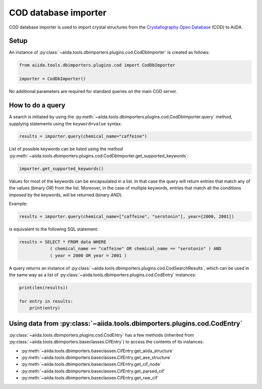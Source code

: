 COD database importer
---------------------

COD database importer is used to import crystal structures from the `Crystallography Open Database <http://www.crystallography.net>`_ (COD) to AiiDA.

Setup
+++++

An instance of :py:class:`~aiida.tools.dbimporters.plugins.cod.CodDbImporter` is created as follows:

.. code-block:: python

    from aiida.tools.dbimporters.plugins.cod import CodDbImporter

    importer = CodDbImporter()

No additional parameters are required for standard queries on the main COD server.

How to do a query
+++++++++++++++++

A search is initiated by using the :py:meth:`~aiida.tools.dbimporters.plugins.cod.CodDbImporter.query` method, supplying statements using the ``keyword=value`` syntax:

.. code-block:: python

    results = importer.query(chemical_name="caffeine")

List of possible keywords can be listed using the method :py:meth:`~aiida.tools.dbimporters.plugins.cod.CodDbImporter.get_supported_keywords`:

.. code-block:: python

    importer.get_supported_keywords()

Values for most of the keywords can be encapsulated in a list.
In that case the query will return entries that match any of the values (binary `OR`) from the list.
Moreover, in the case of multiple keywords, entries that match all the conditions imposed by the keywords, will be returned (binary `AND`).

Example:

.. code-block:: python

    results = importer.query(chemical_name=["caffeine", "serotonin"], year=[2000, 2001])

is equivalent to the following SQL statement:

.. code-block:: sql

    results = SELECT * FROM data WHERE
                ( chemical_name == "caffeine" OR chemical_name == "serotonin" ) AND
                ( year = 2000 OR year = 2001 )

A query returns an instance of :py:class:`~aiida.tools.dbimporters.plugins.cod.CodSearchResults`, which can be used in the same way as a list of :py:class:`~aiida.tools.dbimporters.plugins.cod.CodEntry` instances:

.. code-block:: python


    print(len(results))

    for entry in results:
        print(entry)

Using data from :py:class:`~aiida.tools.dbimporters.plugins.cod.CodEntry`
+++++++++++++++++++++++++++++++++++++++++++++++++++++++++++++++++++++++++

:py:class:`~aiida.tools.dbimporters.plugins.cod.CodEntry` has a few methods (inherited from :py:class:`~aiida.tools.dbimporters.baseclasses.CifEntry`) to access the contents of its instances:

* :py:meth:`~aiida.tools.dbimporters.baseclasses.CifEntry.get_aiida_structure`
* :py:meth:`~aiida.tools.dbimporters.baseclasses.CifEntry.get_ase_structure`
* :py:meth:`~aiida.tools.dbimporters.baseclasses.CifEntry.get_cif_node`
* :py:meth:`~aiida.tools.dbimporters.baseclasses.CifEntry.get_parsed_cif`
* :py:meth:`~aiida.tools.dbimporters.baseclasses.CifEntry.get_raw_cif`
